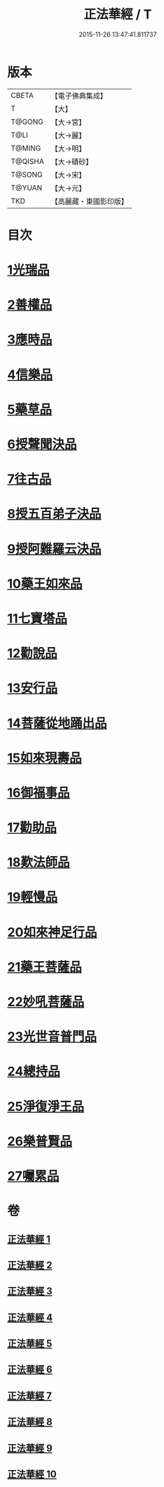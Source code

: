 #+TITLE: 正法華經 / T
#+DATE: 2015-11-26 13:47:41.811737
* 版本
 |     CBETA|【電子佛典集成】|
 |         T|【大】     |
 |    T@GONG|【大→宮】   |
 |      T@LI|【大→麗】   |
 |    T@MING|【大→明】   |
 |   T@QISHA|【大→磧砂】  |
 |    T@SONG|【大→宋】   |
 |    T@YUAN|【大→元】   |
 |       TKD|【高麗藏・東國影印版】|

* 目次
* [[file:KR6d0002_001.txt::001-0063a6][1光瑞品]]
* [[file:KR6d0002_001.txt::0067c29][2善權品]]
* [[file:KR6d0002_002.txt::002-0073b5][3應時品]]
* [[file:KR6d0002_003.txt::003-0080a7][4信樂品]]
* [[file:KR6d0002_003.txt::0083b1][5藥草品]]
* [[file:KR6d0002_003.txt::0086b18][6授聲聞決品]]
* [[file:KR6d0002_004.txt::004-0088b22][7往古品]]
* [[file:KR6d0002_005.txt::005-0094b26][8授五百弟子決品]]
* [[file:KR6d0002_005.txt::0097c27][9授阿難羅云決品]]
* [[file:KR6d0002_006.txt::006-0099a27][10藥王如來品]]
* [[file:KR6d0002_006.txt::0102b21][11七寶塔品]]
* [[file:KR6d0002_006.txt::0106a26][12勸說品]]
* [[file:KR6d0002_007.txt::007-0107b15][13安行品]]
* [[file:KR6d0002_007.txt::0110b16][14菩薩從地踊出品]]
* [[file:KR6d0002_007.txt::0113a22][15如來現壽品]]
* [[file:KR6d0002_008.txt::008-0115b15][16御福事品]]
* [[file:KR6d0002_008.txt::0118a1][17勸助品]]
* [[file:KR6d0002_008.txt::0119a17][18歎法師品]]
* [[file:KR6d0002_009.txt::009-0122b28][19輕慢品]]
* [[file:KR6d0002_009.txt::0124a3][20如來神足行品]]
* [[file:KR6d0002_009.txt::0125a8][21藥王菩薩品]]
* [[file:KR6d0002_009.txt::0127a17][22妙吼菩薩品]]
* [[file:KR6d0002_010.txt::010-0128c21][23光世音普門品]]
* [[file:KR6d0002_010.txt::0129c26][24總持品]]
* [[file:KR6d0002_010.txt::0130c29][25淨復淨王品]]
* [[file:KR6d0002_010.txt::0132c19][26樂普賢品]]
* [[file:KR6d0002_010.txt::0134a19][27囑累品]]
* 卷
** [[file:KR6d0002_001.txt][正法華經 1]]
** [[file:KR6d0002_002.txt][正法華經 2]]
** [[file:KR6d0002_003.txt][正法華經 3]]
** [[file:KR6d0002_004.txt][正法華經 4]]
** [[file:KR6d0002_005.txt][正法華經 5]]
** [[file:KR6d0002_006.txt][正法華經 6]]
** [[file:KR6d0002_007.txt][正法華經 7]]
** [[file:KR6d0002_008.txt][正法華經 8]]
** [[file:KR6d0002_009.txt][正法華經 9]]
** [[file:KR6d0002_010.txt][正法華經 10]]
